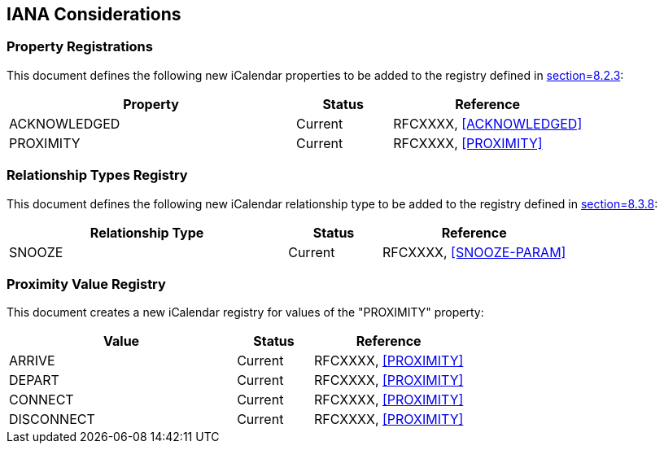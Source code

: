 == IANA Considerations

=== Property Registrations

This document defines the following new iCalendar properties to be added to the
registry defined in <<RFC5545,section=8.2.3>>:

[cols="3,1,2",options="header"]
|===
|Property |Status |Reference
|ACKNOWLEDGED |Current |RFCXXXX, <<ACKNOWLEDGED>>
|PROXIMITY |Current |RFCXXXX, <<PROXIMITY>>
|===

=== Relationship Types Registry

This document defines the following new iCalendar relationship type to be added to
the registry defined in <<RFC5545,section=8.3.8>>:

[cols="3,1,2",options="header"]
|===
|Relationship Type |Status |Reference
|SNOOZE |Current |RFCXXXX, <<SNOOZE-PARAM>>
|===

=== Proximity Value Registry

This document creates a new iCalendar registry for values of the "PROXIMITY"
property:

[cols="3,1,2",options="header"]
|===
|Value |Status |Reference
|ARRIVE |Current |RFCXXXX, <<PROXIMITY>>
|DEPART |Current |RFCXXXX, <<PROXIMITY>>
|CONNECT |Current |RFCXXXX, <<PROXIMITY>>
|DISCONNECT |Current |RFCXXXX, <<PROXIMITY>>
|===
